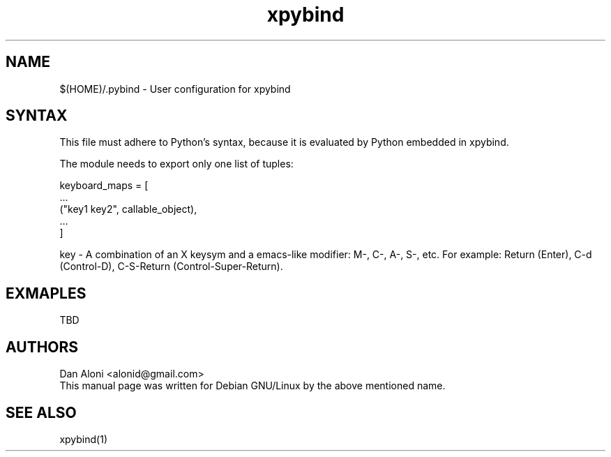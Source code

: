 .TH "xpybind" "1" "1.x.x" "" ""
.SH "NAME"
.LP 
$(HOME)/.pybind \- User configuration for xpybind
.SH "SYNTAX"
.LP 

This file must adhere to Python's syntax, because it is evaluated
by Python embedded in xpybind.

The module needs to export only one list of tuples:

keyboard_maps = [
    ...
    ("key1 key2", callable_object),
    ...
.br
]    

key - A combination of an X keysym and a emacs-like modifier: M-,
C-, A-, S-, etc. For example: Return (Enter), C-d (Control-D), 
C-S-Return (Control-Super-Return).

.SH "EXMAPLES"
.LP 

TBD

.SH "AUTHORS"
.LP 
Dan Aloni <alonid@gmail.com>
.br 
This manual page was written for Debian GNU/Linux by the above 
mentioned name.
.SH "SEE ALSO"
.LP 
xpybind(1)
